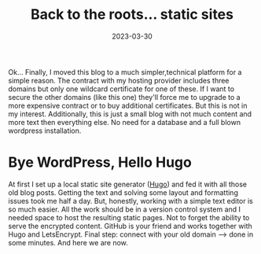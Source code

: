 #+TITLE: Back to the roots... static sites
#+DATE: 2023-03-30
#+DRAFT: false
#+TAGS[]: general


Ok... Finally, I moved this blog to a much simpler,technical platform for a simple reason. The contract with my hosting provider includes three domains but only one wildcard certificate for one of these.
If I want to secure the other domains (like this one) they'll force me to upgrade to a more expensive contract or to buy additional certificates. But this is not in my interest. Additionally, this is just
a small blog with not much content and more text then everything else. No need for a database and a full blown wordpress installation.

* Bye WordPress, Hello Hugo
At first I set up a local static site generator ([[https://gohugo.io][Hugo]]) and fed it with all those old blog posts. Getting the text and solving some layout and formatting issues took me half a day. But, honestly, working with a
simple text editor is so much easier. All the work should be in a version control system and I needed space to host the resulting static pages. Not to forget the ability to serve the encrypted content. GitHub is
your friend and works together with Hugo and LetsEncrypt. Final step: connect with your old domain --> done in some minutes. And here we are now.

  
